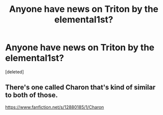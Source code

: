#+TITLE: Anyone have news on Triton by the elemental1st?

* Anyone have news on Triton by the elemental1st?
:PROPERTIES:
:Score: 5
:DateUnix: 1584943445.0
:DateShort: 2020-Mar-23
:FlairText: Discussion
:END:
[deleted]


** There's one called Charon that's kind of similar to both of those.

[[https://www.fanfiction.net/s/12880185/1/Charon]]
:PROPERTIES:
:Author: Avalon1632
:Score: 3
:DateUnix: 1584953959.0
:DateShort: 2020-Mar-23
:END:
